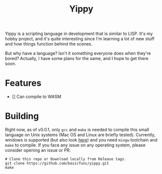 #+TITLE: Yippy

Yippy is a scripting language in development that is similar to LISP. It's my hobby project, and it's quite interesting since I'm learning a lot of new stuff and how things function behind the scenes.

But why have a language? Isn't it something everyone does when they're bored? Actually, I have some plans for the same, and I hope to get there soon.

* Features
- [] Can compile to WASM

* Building
Right now, as of v0.0.1, only =gcc= and =make= is needed to compile this small language on Unix systems (Mac OS and Linux are briefly tested).
Currently, windows is supported (but also look [[https://github.com/basicfunc/yippy/issues/7][here]]) and you need =mingw= toolchain and =make= to compile.
If you face any issue on any operating system, please consider opening an issue or PR.

#+BEGIN_SRC shell
  # Clone this repo or Download locally from Release tags.
  git clone https://github.com/basicfunc/yippy.git
  make
#+END_SRC

